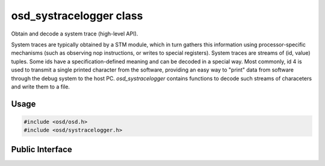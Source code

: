 osd_systracelogger class
------------------------

Obtain and decode a system trace (high-level API).

System traces are typically obtained by a STM module, which in turn gathers this information using processor-specific mechanisms (such as observing nop instructions, or writes to special registers).
System traces are streams of (id, value) tuples.
Some ids have a specification-defined meaning and can be decoded in a special way.
Most commonly, id 4 is used to transmit a single printed character from the software, providing an easy way to "print" data from software through the debug system to the host PC.
`osd_systracelogger` contains functions to decode such streams of characeters and write them to a file.

Usage
^^^^^

.. code-block:: c

  #include <osd/osd.h>
  #include <osd/systracelogger.h>

Public Interface
^^^^^^^^^^^^^^^^

.. doxygenfile:: libosd/include/osd/systracelogger.h
